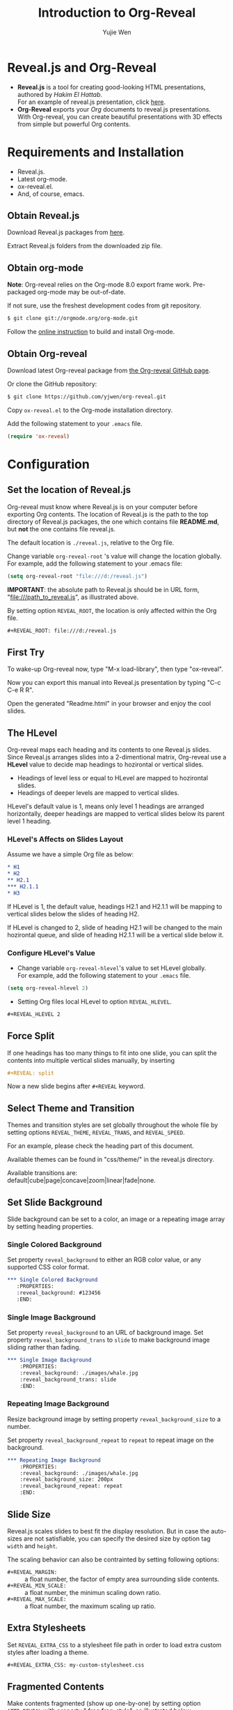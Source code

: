 #+Title: Introduction to Org-Reveal
#+Author: Yujie Wen
#+Email: yjwen.ty@gmail.com

#+OPTIONS: reveal_center:t reveal_progress:t reveal_history:nil reveal_control:t
#+OPTIONS: reveal_mathjax:t reveal_rolling_links:t reveal_keyboard:t reveal_overview:t num:nil
#+OPTIONS: reveal_width:1200 reveal_height:800
#+REVEAL_MARGIN: 0.1
#+REVEAL_MIN_SCALE: 0.5
#+REVEAL_MAX_SCALE: 2.5
#+REVEAL_TRANS: cube
#+REVEAL_THEME: moon
#+REVEAL_HLEVEL: 2
#+REVEAL_HEAD_PREAMBLE: <meta name="description" content="Org-Reveal Introduction.">
#+REVEAL_PREAMBLE: my-preamble
#+REVEAL_POSTAMBLE: <p> Created by yjwen. </p>
#+EPRESENT_FRAME_LEVEL: 2

* Reveal.js and Org-Reveal

  - *Reveal.js* is a tool for creating good-looking HTML presentations,
    authored by [[hakim.se][Hakim El Hattab]]. \\
    For an example of reveal.js presentation, click [[http://lab.hakim.se/reveal-js/#/][here]].
  - *Org-Reveal* exports your [[orgmode.org][Org]] documents to reveal.js
    presentations.\\
    With Org-reveal, you can create beautiful presentations with 3D
    effects from simple but powerful Org contents.

* Requirements and Installation

  - Reveal.js.
  - Latest org-mode.
  - ox-reveal.el.
  - And, of course, emacs.

** Obtain Reveal.js

   Download Reveal.js packages from [[https://github.com/hakimel/reveal.js/][here]].

   Extract Reveal.js folders from the downloaded zip file.

** Obtain org-mode

   *Note*: Org-reveal relies on the Org-mode 8.0 export frame work.
   Pre-packaged org-mode may be out-of-date.

   If not sure, use the freshest development codes from git repository.
#+BEGIN_SRC sh 
$ git clone git://orgmode.org/org-mode.git
#+END_SRC

    Follow the [[http://orgmode.org/worg/dev/org-build-system.html][online instruction]] to build and install Org-mode.

** Obtain Org-reveal

   Download latest Org-reveal package from [[https://github.com/yjwen/org-reveal][the Org-reveal GitHub page]].

   Or clone the GitHub repository:
#+BEGIN_SRC sh
$ git clone https://github.com/yjwen/org-reveal.git
#+END_SRC

   Copy =ox-reveal.el= to the Org-mode installation directory.

   Add the following statement to your =.emacs= file.
#+BEGIN_SRC lisp 
(require 'ox-reveal)
#+END_SRC

* Configuration

** Set the location of Reveal.js

   Org-reveal must know where Reveal.js is on your computer before
   exporting Org contents. The location of Reveal.js is the path to
   the top directory of Reveal.js packages, the one which contains
   file *README.md*, but *not* the one contains file reveal.js.

   The default location is =./reveal.js=, relative to the Org file.

   Change variable =org-reveal-root= 's value will change the location
   globally. For example, add the following statement to your .emacs
   file:
#+BEGIN_SRC lisp 
(setq org-reveal-root "file:///d:/reveal.js")
#+END_SRC
   *IMPORTANT*: the absolute path to Reveal.js should be in URL form,
   "file:///path_to_reveal.js", as illustrated above.

   By setting option =REVEAL_ROOT=, the location is only affected
   within the Org file.

#+BEGIN_SRC org 
 #+REVEAL_ROOT: file:///d:/reveal.js
#+END_SRC

** First Try

   To wake-up Org-reveal now, type "M-x load-library", then type
   "ox-reveal".

   Now you can export this manual into Reveal.js presentation by
   typing "C-c C-e R R".

   Open the generated "Readme.html" in your browser and enjoy the
   cool slides.

** The HLevel

   Org-reveal maps each heading and its contents to one Reveal.js
   slides. Since Reveal.js arranges slides into a 2-dimentional matrix,
   Org-reveal use a *HLevel* value to decide map headings to hozirontal
   or vertical slides.

   * Headings of level less or equal to HLevel are mapped to hozirontal
     slides.
   * Headings of deeper levels are mapped to vertical slides.
     
   HLevel's default value is 1, means only level 1 headings are arranged
   horizontally, deeper headings are mapped to vertical slides below its
   parent level 1 heading.

*** HLevel's Affects on Slides Layout

    Assume we have a simple Org file as below:
#+BEGIN_SRC org 
,* H1
,* H2
,** H2.1
,*** H2.1.1
,* H3
#+END_SRC

    If HLevel is 1, the default value, headings H2.1 and H2.1.1 will
    be mapping to vertical slides below the slides of heading H2.

    [[./images/hlevel.png]]

    If HLevel is changed to 2, slide of heading H2.1 will be changed
    to the main hozirontal queue, and slide of heading H2.1.1 will be
    a vertical slide below it.

    [[./images/hlevel2.png]]

*** Configure HLevel's Value

    * Change variable =org-reveal-hlevel='s value to set HLevel globally.\\
      For example, add the following statement to your =.emacs= file.
#+BEGIN_SRC lisp 
(setq org-reveal-hlevel 2)
#+END_SRC

    * Setting Org files local HLevel to option =REVEAL_HLEVEL=.
#+BEGIN_SRC org 
,#+REVEAL_HLEVEL 2
#+END_SRC

** Force Split

   If one headings has too many things to fit into one slide, you can
   split the contents into multiple vertical slides manually, by inserting

#+BEGIN_SRC org
,#+REVEAL: split
#+END_SRC

#+REVEAL: split

   Now a new slide begins after =#+REVEAL= keyword.

** Select Theme and Transition

    Themes and transition styles are set globally throughout the whole
    file by setting options =REVEAL_THEME=, =REVEAL_TRANS=, and =REVEAL_SPEED=.

    For an example, please check the heading part of this document.

    Available themes can be found in "css/theme/" in the reveal.js directory.

    Available transitions are: default|cube|page|concave|zoom|linear|fade|none.

** Set Slide Background

   Slide background can be set to a color, an image or a repeating image
   array by setting heading properties.

*** Single Colored Background
   :PROPERTIES:
   :reveal_background: #543210
   :END:

    Set property =reveal_background= to either an RGB color value, or any
    supported CSS color format.

#+BEGIN_SRC org
,*** Single Colored Background
   :PROPERTIES:
   :reveal_background: #123456
   :END:
#+END_SRC

*** Single Image Background
    :PROPERTIES:
    :reveal_background: ./images/whale.jpg
    :reveal_background_trans: slide
    :END:

    Set property =reveal_background= to an URL of background image.
    Set property =reveal_background_trans= to =slide= to make background image
    sliding rather than fading.
#+BEGIN_SRC org
,*** Single Image Background
    :PROPERTIES:
    :reveal_background: ./images/whale.jpg
    :reveal_background_trans: slide
    :END:
#+END_SRC

*** Repeating Image Background
    :PROPERTIES:
    :reveal_background: ./images/whale.jpg
    :reveal_background_size: 200px
    :reveal_background_repeat: repeat
    :END:

    Resize background image by setting property
    =reveal_background_size= to a number.

    Set property =reveal_background_repeat= to =repeat= to repeat
    image on the background.
#+BEGIN_SRC org
,*** Repeating Image Background
    :PROPERTIES:
    :reveal_background: ./images/whale.jpg
    :reveal_background_size: 200px
    :reveal_background_repeat: repeat
    :END:
#+END_SRC

** Slide Size

   Reveal.js scales slides to best fit the display resolution. But in case
   the auto-sizes are not satisfiable, you can specify the desired size by
   option tag =width= and =height=.

   The scaling behavior can also be contrainted by setting following
   options:
   * =#+REVEAL_MARGIN:= :: a float number, the factor of empty area
        surrounding slide contents.
   * =#+REVEAL_MIN_SCALE:= :: a float number, the minimun scaling down
        ratio.
   * =#+REVEAL_MAX_SCALE:= :: a float number, the maximum scaling up
        ratio.
** Extra Stylesheets

    Set =REVEAL_EXTRA_CSS= to a stylesheet file path in order to load extra custom
    styles after loading a theme.

#+BEGIN_SRC org
 #+REVEAL_EXTRA_CSS: my-custom-stylesheet.css
#+END_SRC

** Fragmented Contents

    Make contents fragmented (show up one-by-one) by setting option =ATTR_REVEAL= with
    property ":frag frag-style", as illustrated below.
    
#+ATTR_REVEAL: :frag roll-in
    Paragraphs can be fragmented.

#+ATTR_REVEAL: :frag roll-in
    Items can be fragmented, too.

    Availabe fragment styles are:
#+ATTR_REVEAL: :frag grow
    * grow
#+ATTR_REVEAL: :frag shrink
    * shrink
#+ATTR_REVEAL: :frag roll-in
    * roll-in
#+ATTR_REVEAL: :frag fade-out
    * fade-out
#+ATTR_REVEAL: :frag highlight-red
    * highlight-red
#+ATTR_REVEAL: :frag highlight-green
    * highlight-green
#+ATTR_REVEAL: :frag highlight-blue
    * highlight-blue

** Data State
   :PROPERTIES:
   :reveal_data_state: alert
   :END:

   Set property =reveal_data_state= to headings to change this slide's
   display style, as illustrated above.

   Availabe data states are: alert|blackout|soothe.

** Plug-ins

   Reveal.js provides several plug-in functions.

   - reveal-control : Show/hide browsing control pad.
   - reveal-progress : Show/hide progress bar.
   - reveal-history : Enable/disable slide history track.
   - reveal-center : Enable/disable slide centering.
     
*** Configure Plug-ins

    Each plug-ins can be set on/off by adding =#+OPTIONS= tags or
    settinng custom variables.

    - =#+OPTIONS= tags:\\
      =reveal_control=, =reveal_progress=, =reveal_history=,
      =reveal_center=, =reveal_rolling_links=, =reveal_keyboard=, =reveal_overview=
    - Custom variables:\\
      =org-reveal-control=, =org-reveal-progress=,
      =org-reveal-history=, =org-reveal-center=, =org-reveal-rolling-links=, =org-reveal-keyaboard, =org-reveal-overview=

    For an example, please refer to the heading part of this document.

** Source Codes

   Org-reveal use Org-Babel to highlight source codes.

   Codes copied from [[http://www.haskell.org/haskellwiki/The_Fibonacci_sequence][Haskell Wiki]].
#+BEGIN_SRC haskell

  fibs = 0 : 1 : next fibs
         where next (a : t@(b:_)) = (a+b) : next t
#+END_SRC

   If you saw odd indentation, please set variable =org-html-indent=
   to =nil= and export again.

** MathJax
  :PROPERTIES:
  :CUSTOM_ID: my-heading
  :END:


   ${n! \over k!(n-k)!} = {n \choose k}$

   LateX equation are renderred in native HTML5 contents.

   *IMPORTANT*: Displaying equations requires internet connection to
   [[mathjax.org]] or local MathJax installation.

   *IMPORTANT 2*: MathJax is disabled by default to reduce internet
   traffic. Set =#+OPTIONS= tag =reveal_mathjax= or variable
   =org-reveal-mathjax= to true to enable it. For local MathJax
   installation, set option =REVEAL_MATH_JAX_URL= to the URL pointing
   to the local MathJax location.
   
** Preamble and Postamble

   You can define preamble and postamble contents which will not be
   shown as slides, but will be exported into the body part of the
   generated HTML file, at just before and after the slide contents.

   Change preamble and postamble contents globally by setting variable
   =org-reveal-preamble= and =org-reveal-postamble=.

   Change preamble and postamble contents locally by setting options
   =REVEAL_PREAMBLE= and =REVEAL_POSTAMBLE=, as illustrated at the
   heading part of this document.

   To add custom contents into HTML =<head>= parts, set contents to
   variable =org-reveal-head-preamble= or option
   =REVEAL_HEAD_PREAMBLE=.

*** Generating Pre/Postamble by Emacs-Lisp Functions

    If the contents of pre/postamble is the name of an evaluated
    Emacs-Lisp funtion, which must accept an argument of Org-mode
    info and return a string, the returned string will be taken
    as pre/postamble contents.

    So you can embed the Emacs-Lisp function as an Org-Babel source
    block and mark it to be evaluated at exporting the document.

    In this document, the =REVEAL_PREAMBLE= option is set to
    =my-preamble=, now we will define =my-preamble= in an Org-Bable
    source block, as illustrated below (invisible in the slides).

#+BEGIN_SRC emacs-lisp :exports results :results silent
  (defun my-preamble (info)
    ""
    "<p>
  Thanks to Org-Babel, now we can embed preambles into Org document!
  </p>")
  
#+END_SRC

    The =:exports results :result silent= options mark the source
    block to be evaluated at exporting and the evaluation result
    is omitted, so it won't disturb slide contents.

    Check the generated HTML to see how it works.

** Raw HTML in Slides

   Besides the Org contents, you can embed raw HTML contents
   into slides by placing a =#+REVEAL_HTML= keyword.

   Now break time, listen to a girl's song.

#+REVEAL_HTML: <video  src="http://naga-eda.org/home/yujie/lengwanwan_youthtime.mp4"></video>
   Leng WanWan - Youth times (冷碗碗 青春)

** Speaker Notes
   Reveal.js supports speaker notes, which are displayed in a seperate
   browser window. Press 's' on slide windows will pop up an window
   displaying current slide, next slide and the speak notes on current
   slide.

   Org-reveal recognize texts between =#+BEGIN_NOTES= and =#+END_NOTES=
   as speaker notes. See the example below.

#+BEGIN_SRC org
,* Heading 1
   Some contents.
,#+BEGIN_NOTES
  Enter speaker notes here.
,#+END_NOTES
#+END_SRC

* Tips

** Disable Heading Numbers

   Add =num:nil= to =#+OPTIONS=
#+BEGIN_SRC org
 #+OPTIONS: num:nil
#+END_SRC

** Internal Links

   Reveal.js supports only jump between slides, but not between
   elements on slides. Thus, we can only link to headlines in an Org
   document.

   You can create links pointings to a headline's text, or its
   custom-id, as the examples below:

   * [[Tips]].
   * [[#my-heading][Heading]] with a =CUSTOM_ID= property.

* Thanks

  Courtesy to:

#+ATTR_REVEAL: :frag roll-in
  The powerful Org-mode, 
#+ATTR_REVEAL: :frag roll-in
  the impressive Reveal.js
#+ATTR_REVEAL: :frag roll-in
  and the precise MathJax
